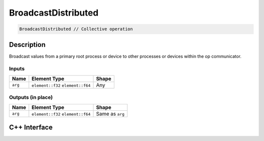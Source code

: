 .. broadcastdistributed.rst:

#####################
BroadcastDistributed
#####################

.. code-block:: cpp

   BroadcastDistributed // Collective operation


Description
===========

Broadcast values from a primary root process or device to other processes or 
devices within the op communicator.


Inputs
------

+-----------------+-------------------------+--------------------------------+
| Name            | Element Type            | Shape                          |
+=================+=========================+================================+
| ``arg``         | ``element::f32``        | Any                            |
|                 | ``element::f64``        |                                |
+-----------------+-------------------------+--------------------------------+


Outputs (in place)
------------------

+-----------------+-------------------------+--------------------------------+
| Name            | Element Type            | Shape                          |
+=================+=========================+================================+
| ``arg``         | ``element::f32``        | Same as ``arg``                |
|                 | ``element::f64``        |                                |
+-----------------+-------------------------+--------------------------------+


C++ Interface
=============

.. doxygenclass:: ngraph::op::v0::BroadcastDistributed
   :project: ngraph
   :members:
